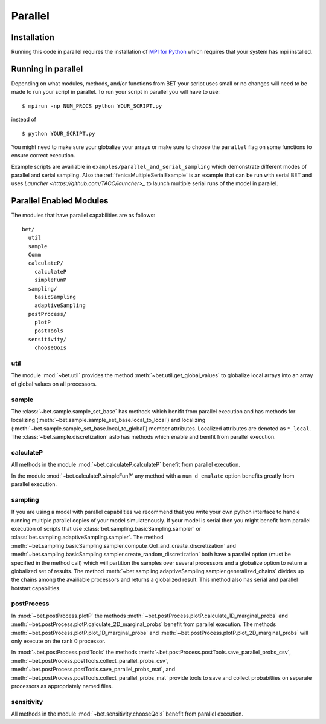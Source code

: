 .. _parallel:

========
Parallel
========

Installation
------------

Running this code in parallel requires the installation of `MPI for Python
<http://mpi4py.scipy.org/>`_ which requires that your system has mpi
installed.

Running in parallel
-------------------

Depending on what modules, methods, and/or functions from BET your script uses
small or no changes will need to be made to run your script in parallel. To run
your script in parallel you will have to use::

    $ mpirun -np NUM_PROCS python YOUR_SCRIPT.py

instead of ::
    
    $ python YOUR_SCRIPT.py

You might need to make sure your globalize your arrays or make sure to choose
the ``parallel`` flag on some functions to ensure correct execution.

Example scripts are availiable in ``examples/parallel_and_serial_sampling``
which demonstrate different modes of parallel and serial sampling. Also the
:ref:`fenicsMultipleSerialExample` is an example that can be run with serial
BET and uses `Launcher <https://github.com/TACC/launcher>_` to launch multiple
serial runs of the model in parallel.

Parallel Enabled Modules
------------------------

The modules that have parallel capabilities are as follows::

  bet/
    util
    sample
    Comm
    calculateP/
      calculateP
      simpleFunP
    sampling/
      basicSampling 
      adaptiveSampling
    postProcess/
      plotP  
      postTools
    sensitivity/
      chooseQoIs

util
~~~~
The module :mod:`~bet.util` provides the method
:meth:`~bet.util.get_global_values` to globalize local arrays into an array of
global values on all processors.

sample
~~~~~~
The :class:`~bet.sample.sample_set_base` has methods which benifit from
parallel execution and has methods for localizing
(:meth:`~bet.sample.sample_set_base.local_to_local`) and localizing
(:meth:`~bet.sample.sample_set_base.local_to_global`) member attributes.
Localized attributes are denoted as ``*_local``. The
:class:`~bet.sample.discretization` aslo has methods which enable and benifit
from parallel execution.

calculateP
~~~~~~~~~~
All methods in the module :mod:`~bet.calculateP.calculateP` benefit from
parallel execution.

In the module :mod:`~bet.calculateP.simpleFunP` any method with a
``num_d_emulate`` option benefits greatly from parallel execution.

sampling
~~~~~~~~
If you are using a model with parallel capabilities we recommend that you write
your own python interface to handle running multiple parallel copies of your
model simulatenously. If your model is serial then you might benefit from
parallel execution of scripts that use
:class:`bet.sampling.basicSampling.sampler` or
:class:`bet.sampling.adaptiveSampling.sampler`.  The method
:meth:`~bet.sampling.basicSampling.sampler.compute_QoI_and_create_discretization`
and :meth:`~bet.sampling.basicSampling.sampler.create_random_discretization`
both have a parallel option (must be specified in the method call) which will
partition the samples over several processors and a globalize option to return
a globalized set of results. The method
:meth:`~bet.sampling.adaptiveSampling.sampler.generalized_chains` divides up
the chains among the availiable processors and returns a globalized result.
This method also has serial and parallel hotstart capabilties.

postProcess
~~~~~~~~~~~
In :mod:`~bet.postProcess.plotP` the methods
:meth:`~bet.postProcess.plotP.calculate_1D_marginal_probs` and
:meth:`~bet.postProcess.plotP.calculate_2D_marginal_probs` benefit from
parallel execution. The methods :meth:`~bet.postProcess.plotP.plot_1D_marginal_probs` and
:meth:`~bet.postProcess.plotP.plot_2D_marginal_probs` will only execute on the
rank 0 processor.

In :mod:`~bet.postProcess.postTools` the methods
:meth:`~bet.postProcess.postTools.save_parallel_probs_csv`,
:meth:`~bet.postProcess.postTools.collect_parallel_probs_csv`,
:meth:`~bet.postProcess.postTools.save_parallel_probs_mat`, and
:meth:`~bet.postProcess.postTools.collect_parallel_probs_mat` provide tools to
save and collect probabitlies on separate processors as appropriately named files.

sensitivity
~~~~~~~~~~~
All methods in the module :mod:`~bet.sensitivity.chooseQoIs` benefit from parallel execution.

